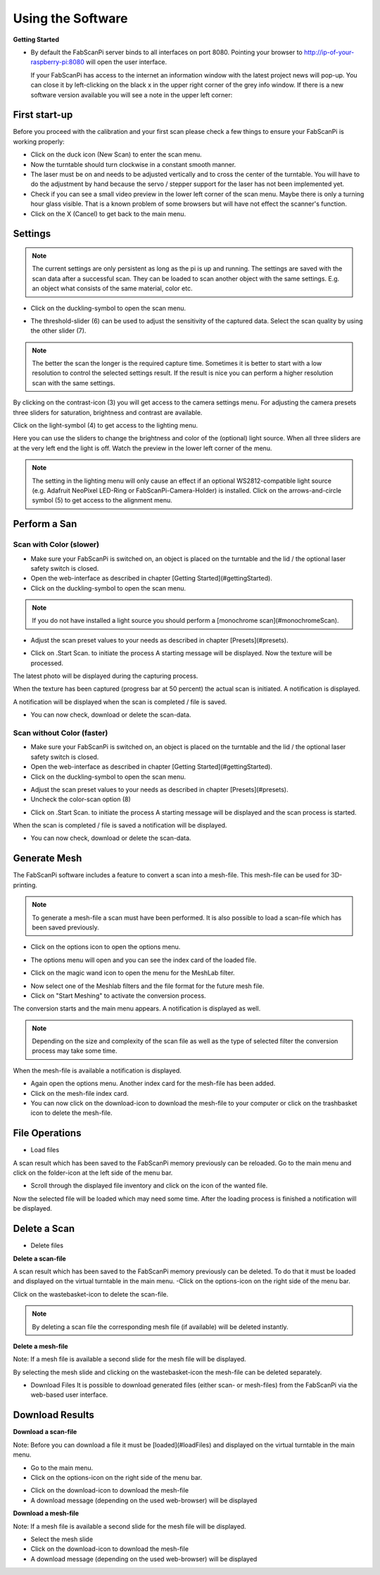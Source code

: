 .. _software_usermanual:

******************
Using the Software
******************

**Getting Started**

- By default the FabScanPi server binds to all interfaces on port 8080. Pointing your browser to http://ip-of-your-raspberry-pi:8080 will open the user interface.

  If your FabScanPi has access to the internet an information window with the latest project news will pop-up. You can close it by left-clicking on the black x in the upper right corner of the grey info window. If there is a new software version available you will see a note in the upper left corner:

.. image:: images/Manual_UpdateAvailable_1.jpg


First start-up
--------------

Before you proceed with the calibration and your first scan please check a few things to ensure your FabScanPi is working properly:

- Click on the duck icon (New Scan) to enter the scan menu.
- Now the turntable should turn clockwise in a constant smooth manner.
- The laser must be on and needs to be adjusted vertically and to cross the center of the turntable. You will have to do the adjustment by hand because the servo / stepper support for the laser has not been implemented yet.
- Check if you can see a small video preview in the lower left corner of the scan menu. Maybe there is only a turning hour glass visible. That is a known problem of some browsers but will have not effect the scanner's function.
- Click on the X (Cancel) to get back to the main menu.


Settings
--------

.. note:: The current settings are only persistent as long as the pi is up and running. The settings are saved with the scan data after a successful scan. They can be loaded to scan another object with the same settings. E.g. an object what consists of the same material, color etc.

- Click on the duckling-symbol to open the scan menu.

.. image:: images/Manual_4.jpg



- The threshold-slider (6) can be used to adjust the sensitivity of the captured data. Select the scan quality by using the other slider (7).

.. note:: The better the scan the longer is the required capture time. Sometimes it is better to start with a low resolution to control the selected settings result. If the result is nice you can perform a higher resolution scan with the same settings.

.. image:: images/Manual_5a.jpg


By clicking on the contrast-icon (3) you will get access to the camera settings menu. For adjusting the camera presets three sliders for saturation, brightness and contrast are available.


.. image:: images/Manual_6.jpg


Click on the light-symbol (4) to get access to the lighting menu.

.. image:: images/Manual_5a.jpg



Here you can use the sliders to change the brightness and color of the (optional) light source. When all three sliders are at the very left end the light is off. Watch the preview in the lower left corner of the menu.

.. image:: images/Manual_7.jpg

.. note:: The setting in the lighting menu will only cause an effect if an optional WS2812-compatible light source (e.g. Adafruit NeoPixel LED-Ring or FabScanPi-Camera-Holder) is installed. Click on the  arrows-and-circle symbol (5) to get access to the alignment menu.

.. image:: images/Manual_5a.jpg

Perform a San
-------------


Scan with Color (slower)
~~~~~~~~~~~~~~~~~~~~~~~~

- Make sure your FabScanPi is switched on, an object is placed on the turntable and the lid / the optional laser safety switch is closed.
- Open the web-interface as described in chapter
  [Getting Started](#gettingStarted).
- Click on the duckling-symbol to open the scan menu.

.. image:: images/Manual_4.jpg



.. note:: If you do not have installed a light source you should perform a [monochrome scan](#monochromeScan).

- Adjust the scan preset values to your needs as described in chapter [Presets](#presets).

.. image:: images/Manual_TextureScan_1.jpg



- Click on .Start Scan. to initiate the process
  A starting message will be displayed. Now the texture will be processed.


.. image:: images/Manual_TextureScan_2.jpg


The latest photo will be displayed during the capturing process.

.. image:: images/Manual_TextureScan_3.jpg



When the texture has been captured (progress bar at 50 percent) the actual scan is initiated. A notification is displayed.

.. image:: images/Manual_TextureScan_4.jpg


A notification will be displayed when the scan is completed / file is saved.

.. image:: images/Manual_TextureScan_5.jpg


- You can now check, download or delete the scan-data.


Scan without Color (faster)
~~~~~~~~~~~~~~~~~~~~~~~~~~~

- Make sure your FabScanPi is switched on, an object is placed on the turntable and the lid / the optional laser safety switch is closed.
- Open the web-interface as described in chapter
  [Getting Started](#gettingStarted).
- Click on the duckling-symbol to open the scan menu.

.. image:: images/Manual_4.jpg


- Adjust the scan preset values to your needs as described in chapter [Presets](#presets).
- Uncheck the color-scan option (8)

.. image:: images/Manual_5a.jpg


- Click on .Start Scan. to initiate the process
  A starting message will be displayed and the scan process is started.

.. image:: images/Manual_Scan_2.jpg



When the scan is completed / file is saved a notification will be displayed.

.. image:: images/Manual_Scan_3.jpg


- You can now check, download or delete the scan-data.

Generate Mesh
-------------

The FabScanPi software includes a feature to convert a scan into a mesh-file. This mesh-file can be used for 3D-printing.

.. note:: To generate a mesh-file a scan must have been performed. It is also possible to load a scan-file which has been saved previously.

- Click on the options icon to open the options menu.

.. image:: images/Manual_CreateMash_1.jpg



- The options menu will open and you can see the index card of the loaded file.

.. image:: images/Manual_CreateMash_1.jpg



- Click on the magic wand icon to open the menu for the MeshLab filter.

.. image:: images/Manual_CreateMash_3.jpg



- Now select one of the Meshlab filters and the file format for the future mesh file.

- Click on "Start Meshing" to activate the conversion process.

.. image:: images/Manual_CreateMash_4.jpg



The conversion starts and the main menu appears. A notification is displayed as well.

.. note:: Depending on the size and complexity of the scan file as well as the type of selected filter the conversion process may take some time.

.. image:: images/Manual_CreateMash_5.jpg



When the mesh-file is available a notification is displayed.

.. image:: images/Manual_CreateMash_6.jpg



- Again open the options menu. Another index card for the mesh-file has been added.

- Click on the mesh-file index card.

- You can now click on the download-icon to download the mesh-file to your computer or click on the trashbasket icon to delete the mesh-file.

.. image:: images/Manual_CreateMash_8.jpg


File Operations
---------------

- Load files

A scan result which has been saved to the FabScanPi memory previously can be reloaded. Go to the main menu and click on the folder-icon at the left side of the menu bar.

.. image:: images/Manual_LoadScan_1.jpg

- Scroll through the displayed file inventory and click on the icon of the wanted file.

.. image:: images/Manual_LoadScan_2.jpg



Now the selected file will be loaded which may need some time. After the loading process is finished a notification will be displayed.

.. image:: images/Manual_LoadScan_3.jpg


Delete a Scan
-------------

- Delete files

**Delete a scan-file**

A scan result which has been saved to the FabScanPi memory previously can be deleted. To do that it must be loaded and displayed on the virtual turntable in the main menu.
-Click on the options-icon on the right side of the menu bar.

.. image:: images/Manual_CreateMash_1.jpg

Click on the wastebasket-icon to delete the scan-file.

.. note:: By deleting a scan file the corresponding mesh file (if available) will be deleted instantly.


**Delete a mesh-file**

Note: If a mesh file is available a second slide for the mesh file will be displayed.

.. image:: images/Manual_CreateMash_1.jpg


By selecting the mesh slide and clicking on the wastebasket-icon the mesh-file can be deleted separately.

.. image:: images/Manual_DeleteScan_1.jpg

- Download Files
  It is possible to download generated files (either scan- or mesh-files) from the FabScanPi via the web-based user interface.

Download Results
----------------

**Download a scan-file**

Note: Before you can download a file it must be [loaded](#loadFiles) and displayed on the virtual turntable in the main menu.

- Go to the main menu.

- Click on the options-icon on the right side of the menu bar.


.. image:: images/Manual_CreateMash_1.jpg

- Click on the download-icon to download the mesh-file

- A download message (depending on the used web-browser) will be displayed

**Download a mesh-file**

Note: If a mesh file is available a second slide for the mesh file will be displayed.

.. image:: images/Manual_CreateMash_1.jpg

- Select the mesh slide
- Click on the download-icon to download the mesh-file
- A download message (depending on the used web-browser) will be displayed

